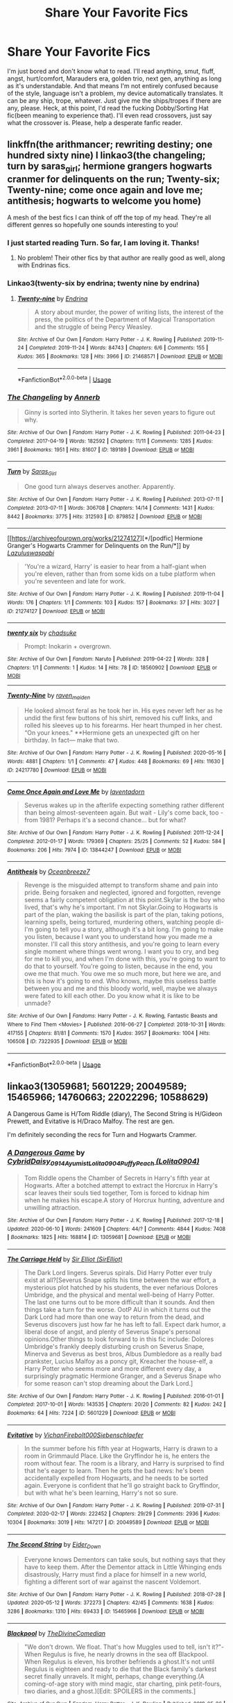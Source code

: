 #+TITLE: Share Your Favorite Fics

* Share Your Favorite Fics
:PROPERTIES:
:Author: JustAFictionNerd
:Score: 4
:DateUnix: 1593500618.0
:DateShort: 2020-Jun-30
:FlairText: Request
:END:
I'm just bored and don't know what to read. I'll read anything, smut, fluff, angst, hurt/comfort, Marauders era, golden trio, next gen, anything as long as it's understandable. And that means I'm not entirely confused because of the style, language isn't a problem, my device automatically translates. It can be any ship, trope, whatever. Just give me the ships/tropes if there are any, please. Heck, at this point, I'd read the fucking Dobby/Sorting Hat fic(been meaning to experience that). I'll even read crossovers, just say what the crossover is. Please, help a desperate fanfic reader.


** linkffn(the arithmancer; rewriting destiny; one hundred sixty nine) l linkao3(the changeling; turn by saras_girl; hermione grangers hogwarts cranmer for delinquents on the run; Twenty-six; Twenty-nine; come once again and love me; antithesis; hogwarts to welcome you home)

A mesh of the best fics I can think of off the top of my head. They're all different genres so hopefully one sounds interesting to you!
:PROPERTIES:
:Score: 4
:DateUnix: 1593530894.0
:DateShort: 2020-Jun-30
:END:

*** I just started reading Turn. So far, I am loving it. Thanks!
:PROPERTIES:
:Author: -5772
:Score: 3
:DateUnix: 1593533341.0
:DateShort: 2020-Jun-30
:END:

**** No problem! Their other fics by that author are really good as well, along with Endrinas fics.
:PROPERTIES:
:Score: 2
:DateUnix: 1593535645.0
:DateShort: 2020-Jun-30
:END:


*** Linkao3(twenty-six by endrina; twenty nine by endrina)
:PROPERTIES:
:Score: 3
:DateUnix: 1593535674.0
:DateShort: 2020-Jun-30
:END:

**** [[https://archiveofourown.org/works/21468571][*/Twenty-nine/*]] by [[https://www.archiveofourown.org/users/Endrina/pseuds/Endrina][/Endrina/]]

#+begin_quote
  A story about murder, the power of writing lists, the interest of the press, the politics of the Department of Magical Transportation and the struggle of being Percy Weasley.
#+end_quote

^{/Site/:} ^{Archive} ^{of} ^{Our} ^{Own} ^{*|*} ^{/Fandom/:} ^{Harry} ^{Potter} ^{-} ^{J.} ^{K.} ^{Rowling} ^{*|*} ^{/Published/:} ^{2019-11-24} ^{*|*} ^{/Completed/:} ^{2019-11-24} ^{*|*} ^{/Words/:} ^{84743} ^{*|*} ^{/Chapters/:} ^{6/6} ^{*|*} ^{/Comments/:} ^{155} ^{*|*} ^{/Kudos/:} ^{365} ^{*|*} ^{/Bookmarks/:} ^{128} ^{*|*} ^{/Hits/:} ^{3966} ^{*|*} ^{/ID/:} ^{21468571} ^{*|*} ^{/Download/:} ^{[[https://archiveofourown.org/downloads/21468571/Twenty-nine.epub?updated_at=1574591884][EPUB]]} ^{or} ^{[[https://archiveofourown.org/downloads/21468571/Twenty-nine.mobi?updated_at=1574591884][MOBI]]}

--------------

*FanfictionBot*^{2.0.0-beta} | [[https://github.com/tusing/reddit-ffn-bot/wiki/Usage][Usage]]
:PROPERTIES:
:Author: FanfictionBot
:Score: 1
:DateUnix: 1593535696.0
:DateShort: 2020-Jun-30
:END:


*** [[https://archiveofourown.org/works/189189][*/The Changeling/*]] by [[https://www.archiveofourown.org/users/Annerb/pseuds/Annerb][/Annerb/]]

#+begin_quote
  Ginny is sorted into Slytherin. It takes her seven years to figure out why.
#+end_quote

^{/Site/:} ^{Archive} ^{of} ^{Our} ^{Own} ^{*|*} ^{/Fandom/:} ^{Harry} ^{Potter} ^{-} ^{J.} ^{K.} ^{Rowling} ^{*|*} ^{/Published/:} ^{2011-04-23} ^{*|*} ^{/Completed/:} ^{2017-04-19} ^{*|*} ^{/Words/:} ^{182592} ^{*|*} ^{/Chapters/:} ^{11/11} ^{*|*} ^{/Comments/:} ^{1285} ^{*|*} ^{/Kudos/:} ^{3961} ^{*|*} ^{/Bookmarks/:} ^{1951} ^{*|*} ^{/Hits/:} ^{81607} ^{*|*} ^{/ID/:} ^{189189} ^{*|*} ^{/Download/:} ^{[[https://archiveofourown.org/downloads/189189/The%20Changeling.epub?updated_at=1587784248][EPUB]]} ^{or} ^{[[https://archiveofourown.org/downloads/189189/The%20Changeling.mobi?updated_at=1587784248][MOBI]]}

--------------

[[https://archiveofourown.org/works/879852][*/Turn/*]] by [[https://www.archiveofourown.org/users/Saras_Girl/pseuds/Saras_Girl][/Saras_Girl/]]

#+begin_quote
  One good turn always deserves another. Apparently.
#+end_quote

^{/Site/:} ^{Archive} ^{of} ^{Our} ^{Own} ^{*|*} ^{/Fandom/:} ^{Harry} ^{Potter} ^{-} ^{J.} ^{K.} ^{Rowling} ^{*|*} ^{/Published/:} ^{2013-07-11} ^{*|*} ^{/Completed/:} ^{2013-07-11} ^{*|*} ^{/Words/:} ^{306708} ^{*|*} ^{/Chapters/:} ^{14/14} ^{*|*} ^{/Comments/:} ^{1431} ^{*|*} ^{/Kudos/:} ^{8442} ^{*|*} ^{/Bookmarks/:} ^{3775} ^{*|*} ^{/Hits/:} ^{312593} ^{*|*} ^{/ID/:} ^{879852} ^{*|*} ^{/Download/:} ^{[[https://archiveofourown.org/downloads/879852/Turn.epub?updated_at=1592420996][EPUB]]} ^{or} ^{[[https://archiveofourown.org/downloads/879852/Turn.mobi?updated_at=1592420996][MOBI]]}

--------------

[[https://archiveofourown.org/works/21274127][*/[podfic] Hermione Granger's Hogwarts Crammer for Delinquents on the Run/*]] by [[https://www.archiveofourown.org/users/Lazulus/pseuds/Lazulus/users/waspabi/pseuds/waspabi][/Lazuluswaspabi/]]

#+begin_quote
  'You're a wizard, Harry' is easier to hear from a half-giant when you're eleven, rather than from some kids on a tube platform when you're seventeen and late for work.
#+end_quote

^{/Site/:} ^{Archive} ^{of} ^{Our} ^{Own} ^{*|*} ^{/Fandom/:} ^{Harry} ^{Potter} ^{-} ^{J.} ^{K.} ^{Rowling} ^{*|*} ^{/Published/:} ^{2019-11-04} ^{*|*} ^{/Words/:} ^{176} ^{*|*} ^{/Chapters/:} ^{1/1} ^{*|*} ^{/Comments/:} ^{103} ^{*|*} ^{/Kudos/:} ^{157} ^{*|*} ^{/Bookmarks/:} ^{37} ^{*|*} ^{/Hits/:} ^{3027} ^{*|*} ^{/ID/:} ^{21274127} ^{*|*} ^{/Download/:} ^{[[https://archiveofourown.org/downloads/21274127/podfic%20Hermione%20Grangers.epub?updated_at=1572883490][EPUB]]} ^{or} ^{[[https://archiveofourown.org/downloads/21274127/podfic%20Hermione%20Grangers.mobi?updated_at=1572883490][MOBI]]}

--------------

[[https://archiveofourown.org/works/18560902][*/twenty six/*]] by [[https://www.archiveofourown.org/users/chadsuke/pseuds/chadsuke][/chadsuke/]]

#+begin_quote
  Prompt: Inokarin + overgrown.
#+end_quote

^{/Site/:} ^{Archive} ^{of} ^{Our} ^{Own} ^{*|*} ^{/Fandom/:} ^{Naruto} ^{*|*} ^{/Published/:} ^{2019-04-22} ^{*|*} ^{/Words/:} ^{328} ^{*|*} ^{/Chapters/:} ^{1/1} ^{*|*} ^{/Comments/:} ^{1} ^{*|*} ^{/Kudos/:} ^{14} ^{*|*} ^{/Hits/:} ^{78} ^{*|*} ^{/ID/:} ^{18560902} ^{*|*} ^{/Download/:} ^{[[https://archiveofourown.org/downloads/18560902/twenty%20six.epub?updated_at=1555946151][EPUB]]} ^{or} ^{[[https://archiveofourown.org/downloads/18560902/twenty%20six.mobi?updated_at=1555946151][MOBI]]}

--------------

[[https://archiveofourown.org/works/24217780][*/Twenty-Nine/*]] by [[https://www.archiveofourown.org/users/raven_maiden/pseuds/raven_maiden][/raven_maiden/]]

#+begin_quote
  He looked almost feral as he took her in. His eyes never left her as he undid the first few buttons of his shirt, removed his cuff links, and rolled his sleeves up to his forearms. Her heart thumped in her chest. “On your knees." **Hermione gets an unexpected gift on her birthday. In fact--- make that two.
#+end_quote

^{/Site/:} ^{Archive} ^{of} ^{Our} ^{Own} ^{*|*} ^{/Fandom/:} ^{Harry} ^{Potter} ^{-} ^{J.} ^{K.} ^{Rowling} ^{*|*} ^{/Published/:} ^{2020-05-16} ^{*|*} ^{/Words/:} ^{4881} ^{*|*} ^{/Chapters/:} ^{1/1} ^{*|*} ^{/Comments/:} ^{47} ^{*|*} ^{/Kudos/:} ^{448} ^{*|*} ^{/Bookmarks/:} ^{69} ^{*|*} ^{/Hits/:} ^{11630} ^{*|*} ^{/ID/:} ^{24217780} ^{*|*} ^{/Download/:} ^{[[https://archiveofourown.org/downloads/24217780/Twenty-Nine.epub?updated_at=1592253962][EPUB]]} ^{or} ^{[[https://archiveofourown.org/downloads/24217780/Twenty-Nine.mobi?updated_at=1592253962][MOBI]]}

--------------

[[https://archiveofourown.org/works/13844247][*/Come Once Again and Love Me/*]] by [[https://www.archiveofourown.org/users/laventadorn/pseuds/laventadorn][/laventadorn/]]

#+begin_quote
  Severus wakes up in the afterlife expecting something rather different than being almost-seventeen again. But wait - Lily's come back, too - from 1981? Perhaps it's a second chance... but for what?
#+end_quote

^{/Site/:} ^{Archive} ^{of} ^{Our} ^{Own} ^{*|*} ^{/Fandom/:} ^{Harry} ^{Potter} ^{-} ^{J.} ^{K.} ^{Rowling} ^{*|*} ^{/Published/:} ^{2011-12-24} ^{*|*} ^{/Completed/:} ^{2012-01-17} ^{*|*} ^{/Words/:} ^{179369} ^{*|*} ^{/Chapters/:} ^{25/25} ^{*|*} ^{/Comments/:} ^{52} ^{*|*} ^{/Kudos/:} ^{584} ^{*|*} ^{/Bookmarks/:} ^{206} ^{*|*} ^{/Hits/:} ^{7974} ^{*|*} ^{/ID/:} ^{13844247} ^{*|*} ^{/Download/:} ^{[[https://archiveofourown.org/downloads/13844247/Come%20Once%20Again%20and%20Love.epub?updated_at=1583615508][EPUB]]} ^{or} ^{[[https://archiveofourown.org/downloads/13844247/Come%20Once%20Again%20and%20Love.mobi?updated_at=1583615508][MOBI]]}

--------------

[[https://archiveofourown.org/works/7322935][*/Antithesis/*]] by [[https://www.archiveofourown.org/users/Oceanbreeze7/pseuds/Oceanbreeze7][/Oceanbreeze7/]]

#+begin_quote
  Revenge is the misguided attempt to transform shame and pain into pride. Being forsaken and neglected, ignored and forgotten, revenge seems a fairly competent obligation at this point.Skylar is the boy who lived, that's why he's important. I'm not Skylar.Going to Hogwarts is part of the plan, waking the basilisk is part of the plan, taking potions, learning spells, being tortured, murdering others, watching people di-   I'm going to tell you a story, although it's a bit long. I'm going to make you listen, because I want you to understand how you made me a monster. I'll call this story antithesis, and you're going to learn every single moment where things went wrong. I want you to cry, and beg for me to kill you, and when I'm done with this, you're going to want to do that to yourself. You're going to listen, because in the end, you owe me that much. You owe me so much more, but here we are, and this is how it's going to end. Who knows, maybe this useless battle between you and me and this bloody world, well, maybe we always were fated to kill each other. Do you know what it is like to be unmade?
#+end_quote

^{/Site/:} ^{Archive} ^{of} ^{Our} ^{Own} ^{*|*} ^{/Fandoms/:} ^{Harry} ^{Potter} ^{-} ^{J.} ^{K.} ^{Rowling,} ^{Fantastic} ^{Beasts} ^{and} ^{Where} ^{to} ^{Find} ^{Them} ^{<Movies>} ^{*|*} ^{/Published/:} ^{2016-06-27} ^{*|*} ^{/Completed/:} ^{2018-10-31} ^{*|*} ^{/Words/:} ^{417155} ^{*|*} ^{/Chapters/:} ^{81/81} ^{*|*} ^{/Comments/:} ^{1570} ^{*|*} ^{/Kudos/:} ^{3957} ^{*|*} ^{/Bookmarks/:} ^{1004} ^{*|*} ^{/Hits/:} ^{106508} ^{*|*} ^{/ID/:} ^{7322935} ^{*|*} ^{/Download/:} ^{[[https://archiveofourown.org/downloads/7322935/Antithesis.epub?updated_at=1578997029][EPUB]]} ^{or} ^{[[https://archiveofourown.org/downloads/7322935/Antithesis.mobi?updated_at=1578997029][MOBI]]}

--------------

*FanfictionBot*^{2.0.0-beta} | [[https://github.com/tusing/reddit-ffn-bot/wiki/Usage][Usage]]
:PROPERTIES:
:Author: FanfictionBot
:Score: 0
:DateUnix: 1593530911.0
:DateShort: 2020-Jun-30
:END:


** linkao3(13059681; 5601229; 20049589; 15465966; 14760663; 22022296; 10588629)

A Dangerous Game is H/Tom Riddle (diary), The Second String is H/Gideon Prewett, and Evitative is H/Draco Malfoy. The rest are gen.

I'm definitely seconding the recs for Turn and Hogwarts Crammer.
:PROPERTIES:
:Score: 3
:DateUnix: 1593540470.0
:DateShort: 2020-Jun-30
:END:

*** [[https://archiveofourown.org/works/13059681][*/A Dangerous Game/*]] by [[https://www.archiveofourown.org/users/Cybrid/pseuds/Cybrid/users/Daisy_0914/pseuds/Daisy_0914/users/Ayumist/pseuds/Ayumist/users/Lolita0904/pseuds/Lolita0904/users/Lolita0904/pseuds/PuffyPeach][/CybridDaisy_0914AyumistLolita0904PuffyPeach (Lolita0904)/]]

#+begin_quote
  Tom Riddle opens the Chamber of Secrets in Harry's fifth year at Hogwarts. After a botched attempt to extract the Horcrux in Harry's scar leaves their souls tied together, Tom is forced to kidnap him when he makes his escape.A story of Horcrux hunting, adventure and unwilling attraction.
#+end_quote

^{/Site/:} ^{Archive} ^{of} ^{Our} ^{Own} ^{*|*} ^{/Fandom/:} ^{Harry} ^{Potter} ^{-} ^{J.} ^{K.} ^{Rowling} ^{*|*} ^{/Published/:} ^{2017-12-18} ^{*|*} ^{/Updated/:} ^{2020-06-10} ^{*|*} ^{/Words/:} ^{241609} ^{*|*} ^{/Chapters/:} ^{44/?} ^{*|*} ^{/Comments/:} ^{4844} ^{*|*} ^{/Kudos/:} ^{7408} ^{*|*} ^{/Bookmarks/:} ^{1825} ^{*|*} ^{/Hits/:} ^{168814} ^{*|*} ^{/ID/:} ^{13059681} ^{*|*} ^{/Download/:} ^{[[https://archiveofourown.org/downloads/13059681/A%20Dangerous%20Game.epub?updated_at=1591806392][EPUB]]} ^{or} ^{[[https://archiveofourown.org/downloads/13059681/A%20Dangerous%20Game.mobi?updated_at=1591806392][MOBI]]}

--------------

[[https://archiveofourown.org/works/5601229][*/The Carriage Held/*]] by [[https://www.archiveofourown.org/users/SirElliot/pseuds/Sir%20Elliot][/Sir Elliot (SirElliot)/]]

#+begin_quote
  The Dark Lord lingers. Severus spirals. Did Harry Potter ever truly exist at all?[Severus Snape splits his time between the war effort, a mysterious plot hatched by his students, the ever nefarious Dolores Umbridge, and the physical and mental well-being of Harry Potter. The last one turns out to be more difficult than it sounds. And then things take a turn for the worse. OotP AU in which it turns out the Dark Lord had more than one way to return from the dead, and Severus discovers just how far he has left to fall. Expect dark humor, a liberal dose of angst, and plenty of Severus Snape's personal opinions.Other things to look forward to in this fic include: Dolores Umbridge's frankly deeply disturbing crush on Severus Snape, Minerva and Severus as best bros, Albus Dumbledore as a really bad prankster, Lucius Malfoy as a poncy git, Kreacher the house-elf, a Harry Potter who seems more and more different every day, a surprisingly pragmatic Hermione Granger, and a Severus Snape who for some reason can't stop dreaming about the Dark Lord.]
#+end_quote

^{/Site/:} ^{Archive} ^{of} ^{Our} ^{Own} ^{*|*} ^{/Fandom/:} ^{Harry} ^{Potter} ^{-} ^{J.} ^{K.} ^{Rowling} ^{*|*} ^{/Published/:} ^{2016-01-01} ^{*|*} ^{/Completed/:} ^{2017-10-01} ^{*|*} ^{/Words/:} ^{143535} ^{*|*} ^{/Chapters/:} ^{20/20} ^{*|*} ^{/Comments/:} ^{82} ^{*|*} ^{/Kudos/:} ^{242} ^{*|*} ^{/Bookmarks/:} ^{64} ^{*|*} ^{/Hits/:} ^{7224} ^{*|*} ^{/ID/:} ^{5601229} ^{*|*} ^{/Download/:} ^{[[https://archiveofourown.org/downloads/5601229/The%20Carriage%20Held.epub?updated_at=1592859067][EPUB]]} ^{or} ^{[[https://archiveofourown.org/downloads/5601229/The%20Carriage%20Held.mobi?updated_at=1592859067][MOBI]]}

--------------

[[https://archiveofourown.org/works/20049589][*/Evitative/*]] by [[https://www.archiveofourown.org/users/Vichan/pseuds/Vichan/users/Firebolt000/pseuds/Firebolt000/users/Siebenschlaefer/pseuds/Siebenschlaefer][/VichanFirebolt000Siebenschlaefer/]]

#+begin_quote
  In the summer before his fifth year at Hogwarts, Harry is drawn to a room in Grimmauld Place. Like the Gryffindor he is, he enters the room without fear. The room is a library, and Harry is surprised to find that he's eager to learn. Then he gets the bad news: he's been accidentally expelled from Hogwarts, and he needs to be sorted again. Everyone is confident that he'll go straight back to Gryffindor, but with what he's been learning, Harry's not so sure.
#+end_quote

^{/Site/:} ^{Archive} ^{of} ^{Our} ^{Own} ^{*|*} ^{/Fandom/:} ^{Harry} ^{Potter} ^{-} ^{J.} ^{K.} ^{Rowling} ^{*|*} ^{/Published/:} ^{2019-07-31} ^{*|*} ^{/Completed/:} ^{2020-02-17} ^{*|*} ^{/Words/:} ^{222452} ^{*|*} ^{/Chapters/:} ^{29/29} ^{*|*} ^{/Comments/:} ^{2936} ^{*|*} ^{/Kudos/:} ^{10304} ^{*|*} ^{/Bookmarks/:} ^{3019} ^{*|*} ^{/Hits/:} ^{147217} ^{*|*} ^{/ID/:} ^{20049589} ^{*|*} ^{/Download/:} ^{[[https://archiveofourown.org/downloads/20049589/Evitative.epub?updated_at=1591969658][EPUB]]} ^{or} ^{[[https://archiveofourown.org/downloads/20049589/Evitative.mobi?updated_at=1591969658][MOBI]]}

--------------

[[https://archiveofourown.org/works/15465966][*/The Second String/*]] by [[https://www.archiveofourown.org/users/Eider_Down/pseuds/Eider_Down][/Eider_Down/]]

#+begin_quote
  Everyone knows Dementors can take souls, but nothing says that they have to keep them. After the Dementor attack in Little Whinging ends disastrously, Harry must find a place for himself in a new world, fighting a different sort of war against the nascent Voldemort.
#+end_quote

^{/Site/:} ^{Archive} ^{of} ^{Our} ^{Own} ^{*|*} ^{/Fandom/:} ^{Harry} ^{Potter} ^{-} ^{J.} ^{K.} ^{Rowling} ^{*|*} ^{/Published/:} ^{2018-07-28} ^{*|*} ^{/Updated/:} ^{2020-05-12} ^{*|*} ^{/Words/:} ^{372273} ^{*|*} ^{/Chapters/:} ^{42/45} ^{*|*} ^{/Comments/:} ^{1638} ^{*|*} ^{/Kudos/:} ^{3286} ^{*|*} ^{/Bookmarks/:} ^{1310} ^{*|*} ^{/Hits/:} ^{69433} ^{*|*} ^{/ID/:} ^{15465966} ^{*|*} ^{/Download/:} ^{[[https://archiveofourown.org/downloads/15465966/The%20Second%20String.epub?updated_at=1591771027][EPUB]]} ^{or} ^{[[https://archiveofourown.org/downloads/15465966/The%20Second%20String.mobi?updated_at=1591771027][MOBI]]}

--------------

[[https://archiveofourown.org/works/14760663][*/Blackpool/*]] by [[https://www.archiveofourown.org/users/TheDivineComedian/pseuds/TheDivineComedian][/TheDivineComedian/]]

#+begin_quote
  "We don't drown. We float. That's how Muggles used to tell, isn't it?"-When Regulus is five, he nearly drowns in the sea off Blackpool. When Regulus is eleven, his brother befriends a ghost.It's not until Regulus is eighteen and ready to die that the Black family's darkest secret finally unravels. It might, perhaps, change everything.(A coming-of-age story with mind magic, star charting, pink petit-fours, two diaries, and a ghost.)[Edit: SPOILERS in the comments.]
#+end_quote

^{/Site/:} ^{Archive} ^{of} ^{Our} ^{Own} ^{*|*} ^{/Fandom/:} ^{Harry} ^{Potter} ^{-} ^{J.} ^{K.} ^{Rowling} ^{*|*} ^{/Published/:} ^{2018-05-26} ^{*|*} ^{/Completed/:} ^{2018-07-21} ^{*|*} ^{/Words/:} ^{63190} ^{*|*} ^{/Chapters/:} ^{9/9} ^{*|*} ^{/Comments/:} ^{638} ^{*|*} ^{/Kudos/:} ^{866} ^{*|*} ^{/Bookmarks/:} ^{376} ^{*|*} ^{/Hits/:} ^{14643} ^{*|*} ^{/ID/:} ^{14760663} ^{*|*} ^{/Download/:} ^{[[https://archiveofourown.org/downloads/14760663/Blackpool.epub?updated_at=1573964468][EPUB]]} ^{or} ^{[[https://archiveofourown.org/downloads/14760663/Blackpool.mobi?updated_at=1573964468][MOBI]]}

--------------

[[https://archiveofourown.org/works/22022296][*/Blood Crest/*]] by [[https://www.archiveofourown.org/users/Cauchy/pseuds/Cauchy][/Cauchy/]]

#+begin_quote
  The bonds of blood hid Harry Potter from those who wished to harm him. Unfortunately, foreign dark wizard Joachim Petri had no idea who Harry Potter even was. A wizard "rescues" a clueless Harry Potter from the Dursleys, but not all wizards are good people. When Harry must face the Dark Lord once more, it is without the aid of magic beyond his ken; only his wits can save him from his fate.Cross-posted from FFnet.
#+end_quote

^{/Site/:} ^{Archive} ^{of} ^{Our} ^{Own} ^{*|*} ^{/Fandom/:} ^{Harry} ^{Potter} ^{-} ^{J.} ^{K.} ^{Rowling} ^{*|*} ^{/Published/:} ^{2019-12-30} ^{*|*} ^{/Updated/:} ^{2020-06-07} ^{*|*} ^{/Words/:} ^{338078} ^{*|*} ^{/Chapters/:} ^{45/?} ^{*|*} ^{/Comments/:} ^{166} ^{*|*} ^{/Kudos/:} ^{177} ^{*|*} ^{/Bookmarks/:} ^{83} ^{*|*} ^{/Hits/:} ^{4419} ^{*|*} ^{/ID/:} ^{22022296} ^{*|*} ^{/Download/:} ^{[[https://archiveofourown.org/downloads/22022296/Blood%20Crest.epub?updated_at=1591889602][EPUB]]} ^{or} ^{[[https://archiveofourown.org/downloads/22022296/Blood%20Crest.mobi?updated_at=1591889602][MOBI]]}

--------------

*FanfictionBot*^{2.0.0-beta} | [[https://github.com/tusing/reddit-ffn-bot/wiki/Usage][Usage]]
:PROPERTIES:
:Author: FanfictionBot
:Score: 2
:DateUnix: 1593540489.0
:DateShort: 2020-Jun-30
:END:


** Linkao3(remain in light) - One of the best fics I've ever read. I second anything by the Divine Comedian, just love their work. Linkao3(My heart is a fist of barbed wire) is brilliant too and the second one is just as good. Linkffn(ignite) Slide's work is amazing, both this trilogy and the work on the Slytherins during the war. Excellent world building.
:PROPERTIES:
:Author: LyraWatson
:Score: 1
:DateUnix: 1593545669.0
:DateShort: 2020-Jul-01
:END:


** linkffn(Shifting Lines - Book One)

Also on AO3 linkao3(Shifting Lines - Book One)

Marauders era mostly canon compliant long fic wip currently on second year eventual WolfStar

That sentence was a mess lmao but you get the point
:PROPERTIES:
:Author: Oopdidoop
:Score: 1
:DateUnix: 1593562465.0
:DateShort: 2020-Jul-01
:END:

*** [[https://archiveofourown.org/works/20043763][*/Shifting Lines - Book One/*]] by [[https://www.archiveofourown.org/users/DovahTobi/pseuds/DovahTobi][/DovahTobi/]]

#+begin_quote
  Long haul Remus Lupin story. Book One covers his First Year at Hogwarts and all its ups and downs. Making friends, keeping his secret, and trying to cope with being in the real world for the first time in his life.The world of Shifting Lines will eventually include Wolfstar. Mostly canon with a few exceptions.Completed 3/3/2020!
#+end_quote

^{/Site/:} ^{Archive} ^{of} ^{Our} ^{Own} ^{*|*} ^{/Fandom/:} ^{Harry} ^{Potter} ^{-} ^{J.} ^{K.} ^{Rowling} ^{*|*} ^{/Published/:} ^{2019-07-30} ^{*|*} ^{/Completed/:} ^{2020-03-03} ^{*|*} ^{/Words/:} ^{324750} ^{*|*} ^{/Chapters/:} ^{94/94} ^{*|*} ^{/Comments/:} ^{1494} ^{*|*} ^{/Kudos/:} ^{489} ^{*|*} ^{/Bookmarks/:} ^{61} ^{*|*} ^{/Hits/:} ^{8730} ^{*|*} ^{/ID/:} ^{20043763} ^{*|*} ^{/Download/:} ^{[[https://archiveofourown.org/downloads/20043763/Shifting%20Lines%20-%20Book.epub?updated_at=1593109832][EPUB]]} ^{or} ^{[[https://archiveofourown.org/downloads/20043763/Shifting%20Lines%20-%20Book.mobi?updated_at=1593109832][MOBI]]}

--------------

[[https://www.fanfiction.net/s/13362125/1/][*/Shifting Lines Book One/*]] by [[https://www.fanfiction.net/u/12632728/DovahTobi][/DovahTobi/]]

#+begin_quote
  Long haul Remus Lupin story. Book 1 covers his 1st Year at Hogwarts, and all its ups and downs. Making friends, keeping his secret, and trying to cope with being in the real world for the first time in his life. The world of Shifting Lines will eventually have Wolfstar. Mostly canon with a few exceptions. COMPLETE; Book Two Out Now!
#+end_quote

^{/Site/:} ^{fanfiction.net} ^{*|*} ^{/Category/:} ^{Harry} ^{Potter} ^{*|*} ^{/Rated/:} ^{Fiction} ^{T} ^{*|*} ^{/Chapters/:} ^{94} ^{*|*} ^{/Words/:} ^{329,936} ^{*|*} ^{/Reviews/:} ^{211} ^{*|*} ^{/Favs/:} ^{116} ^{*|*} ^{/Follows/:} ^{103} ^{*|*} ^{/Updated/:} ^{3/3} ^{*|*} ^{/Published/:} ^{8/12/2019} ^{*|*} ^{/Status/:} ^{Complete} ^{*|*} ^{/id/:} ^{13362125} ^{*|*} ^{/Language/:} ^{English} ^{*|*} ^{/Genre/:} ^{Angst/Friendship} ^{*|*} ^{/Characters/:} ^{Sirius} ^{B.,} ^{Remus} ^{L.,} ^{James} ^{P.,} ^{Peter} ^{P.} ^{*|*} ^{/Download/:} ^{[[http://www.ff2ebook.com/old/ffn-bot/index.php?id=13362125&source=ff&filetype=epub][EPUB]]} ^{or} ^{[[http://www.ff2ebook.com/old/ffn-bot/index.php?id=13362125&source=ff&filetype=mobi][MOBI]]}

--------------

*FanfictionBot*^{2.0.0-beta} | [[https://github.com/tusing/reddit-ffn-bot/wiki/Usage][Usage]]
:PROPERTIES:
:Author: FanfictionBot
:Score: 1
:DateUnix: 1593562482.0
:DateShort: 2020-Jul-01
:END:


** linkffn(The Accidental Animagus; The Best Revenge; On the Way to Greatness; Luna Lovegood and the Dark Lord's Diary)

If you don't mind slash, some Drarry recs: linkao3(All Our Secrets Laid Bare; Running on Air; Tea and No Sympathy; The Bucket List by GallaPlacidia; A Hag, a Hex, a Tale of Redemption)
:PROPERTIES:
:Author: sailingg
:Score: 1
:DateUnix: 1593622884.0
:DateShort: 2020-Jul-01
:END:

*** [[https://archiveofourown.org/works/1227880][*/All Our Secrets Laid Bare/*]] by [[https://www.archiveofourown.org/users/firethesound/pseuds/firethesound/users/fangtasia/pseuds/fangtasia/users/firethesound/pseuds/firethesound][/firethesoundfangtasiafirethesound/]]

#+begin_quote
  Over the six years Draco Malfoy has been an Auror, four of his partners have turned up dead. Harry Potter is assigned as his newest partner to investigate just what is going on.
#+end_quote

^{/Site/:} ^{Archive} ^{of} ^{Our} ^{Own} ^{*|*} ^{/Fandom/:} ^{Harry} ^{Potter} ^{-} ^{J.} ^{K.} ^{Rowling} ^{*|*} ^{/Published/:} ^{2014-02-23} ^{*|*} ^{/Completed/:} ^{2014-02-23} ^{*|*} ^{/Words/:} ^{149549} ^{*|*} ^{/Chapters/:} ^{16/16} ^{*|*} ^{/Comments/:} ^{2517} ^{*|*} ^{/Kudos/:} ^{21289} ^{*|*} ^{/Bookmarks/:} ^{6807} ^{*|*} ^{/Hits/:} ^{410983} ^{*|*} ^{/ID/:} ^{1227880} ^{*|*} ^{/Download/:} ^{[[https://archiveofourown.org/downloads/1227880/All%20Our%20Secrets%20Laid.epub?updated_at=1590620863][EPUB]]} ^{or} ^{[[https://archiveofourown.org/downloads/1227880/All%20Our%20Secrets%20Laid.mobi?updated_at=1590620863][MOBI]]}

--------------

[[https://archiveofourown.org/works/3171550][*/Running on Air/*]] by [[https://www.archiveofourown.org/users/eleventy7/pseuds/eleventy7/users/overmonroeville/pseuds/overmonroeville/users/gotthefeels/pseuds/gotthefeels/users/wakeupinlondon/pseuds/wakeupinlondon][/eleventy7overmonroevillegotthefeelswakeupinlondon/]]

#+begin_quote
  Draco Malfoy has been missing for three years. Harry is assigned the cold case and finds himself slowly falling in love with the memories he collects.
#+end_quote

^{/Site/:} ^{Archive} ^{of} ^{Our} ^{Own} ^{*|*} ^{/Fandom/:} ^{Harry} ^{Potter} ^{-} ^{J.} ^{K.} ^{Rowling} ^{*|*} ^{/Published/:} ^{2014-09-30} ^{*|*} ^{/Completed/:} ^{2014-12-25} ^{*|*} ^{/Words/:} ^{74875} ^{*|*} ^{/Chapters/:} ^{17/17} ^{*|*} ^{/Comments/:} ^{2440} ^{*|*} ^{/Kudos/:} ^{19852} ^{*|*} ^{/Bookmarks/:} ^{6503} ^{*|*} ^{/Hits/:} ^{297108} ^{*|*} ^{/ID/:} ^{3171550} ^{*|*} ^{/Download/:} ^{[[https://archiveofourown.org/downloads/3171550/Running%20on%20Air.epub?updated_at=1592188949][EPUB]]} ^{or} ^{[[https://archiveofourown.org/downloads/3171550/Running%20on%20Air.mobi?updated_at=1592188949][MOBI]]}

--------------

[[https://archiveofourown.org/works/2734082][*/Tea and No Sympathy/*]] by [[https://www.archiveofourown.org/users/who_la_hoop/pseuds/who_la_hoop/users/fangtasia/pseuds/fangtasia/users/wakeupinlondon/pseuds/wakeupinlondon][/who_la_hoopfangtasiawakeupinlondon/]]

#+begin_quote
  It's Potter's fault, of course, that Draco finds himself trapped in the same twenty-four-hour period, repeating itself over and over again. It's been nearly a year since the unpleasant business at Hogwarts, and Draco's getting on with his life quite nicely, thank you, until Harry sodding Potter steps in and ruins it all, just like always. At first, though, the time loop seems liberating. For the first time in his life, he can do anything, say anything, be anything, without consequence. But the more Draco repeats the day, the more he realises the uncomfortable truth: he's falling head over heels for the speccy git. And suddenly, the time loop feels like a trap. For how can he ever get Harry to love him back when time is, quite literally, against him?
#+end_quote

^{/Site/:} ^{Archive} ^{of} ^{Our} ^{Own} ^{*|*} ^{/Fandom/:} ^{Harry} ^{Potter} ^{-} ^{J.} ^{K.} ^{Rowling} ^{*|*} ^{/Published/:} ^{2014-12-23} ^{*|*} ^{/Completed/:} ^{2014-12-23} ^{*|*} ^{/Words/:} ^{70045} ^{*|*} ^{/Chapters/:} ^{11/11} ^{*|*} ^{/Comments/:} ^{1327} ^{*|*} ^{/Kudos/:} ^{25825} ^{*|*} ^{/Bookmarks/:} ^{6690} ^{*|*} ^{/Hits/:} ^{363226} ^{*|*} ^{/ID/:} ^{2734082} ^{*|*} ^{/Download/:} ^{[[https://archiveofourown.org/downloads/2734082/Tea%20and%20No%20Sympathy.epub?updated_at=1592106451][EPUB]]} ^{or} ^{[[https://archiveofourown.org/downloads/2734082/Tea%20and%20No%20Sympathy.mobi?updated_at=1592106451][MOBI]]}

--------------

[[https://archiveofourown.org/works/22431970][*/The Bucket List/*]] by [[https://www.archiveofourown.org/users/GallaPlacidia/pseuds/GallaPlacidia/users/uncertainstars/pseuds/uncertainstars][/GallaPlacidiauncertainstars/]]

#+begin_quote
  Draco will die in six months if he can't get Harry Potter to fall in love with him. Since that's not going to happen, he might as well spend his last days working through his Bucket List. Tap-dancing lessons? Rock climbing? Poetry-writing? Threesomes? Cocaine? Getting to know his adorable cousin, Teddy Lupin? Draco will try them all! Feat. Cheerily pessimistic Draco, devoted bitch queen Pansy Parkinson, and a Harry who can't help but notice that something seems DIFFERENT about Draco, these days.Inspired by a lovely piece by khasael called Somebody To Love. Also indebted to You've Got The Antidote For Me by Kandakicksass and IDK My BFF Hermione? by lettered
#+end_quote

^{/Site/:} ^{Archive} ^{of} ^{Our} ^{Own} ^{*|*} ^{/Fandom/:} ^{Harry} ^{Potter} ^{-} ^{J.} ^{K.} ^{Rowling} ^{*|*} ^{/Published/:} ^{2020-01-27} ^{*|*} ^{/Completed/:} ^{2020-02-08} ^{*|*} ^{/Words/:} ^{32393} ^{*|*} ^{/Chapters/:} ^{17/17} ^{*|*} ^{/Comments/:} ^{966} ^{*|*} ^{/Kudos/:} ^{3599} ^{*|*} ^{/Bookmarks/:} ^{1022} ^{*|*} ^{/Hits/:} ^{27905} ^{*|*} ^{/ID/:} ^{22431970} ^{*|*} ^{/Download/:} ^{[[https://archiveofourown.org/downloads/22431970/The%20Bucket%20List.epub?updated_at=1591859692][EPUB]]} ^{or} ^{[[https://archiveofourown.org/downloads/22431970/The%20Bucket%20List.mobi?updated_at=1591859692][MOBI]]}

--------------

[[https://archiveofourown.org/works/13826685][*/A Hag, a Hex, a Tale of Redemption/*]] by [[https://www.archiveofourown.org/users/aibidil/pseuds/aibidil][/aibidil/]]

#+begin_quote
  A fuck-or-die fairytale in which Draco Malfoy lives a despicable and unapologetic life --- that is, until he's cursed to die unless he can fall in love with and fuck Harry Potter.
#+end_quote

^{/Site/:} ^{Archive} ^{of} ^{Our} ^{Own} ^{*|*} ^{/Fandom/:} ^{Harry} ^{Potter} ^{-} ^{J.} ^{K.} ^{Rowling} ^{*|*} ^{/Published/:} ^{2018-03-20} ^{*|*} ^{/Words/:} ^{43328} ^{*|*} ^{/Chapters/:} ^{1/1} ^{*|*} ^{/Comments/:} ^{258} ^{*|*} ^{/Kudos/:} ^{1467} ^{*|*} ^{/Bookmarks/:} ^{448} ^{*|*} ^{/Hits/:} ^{21598} ^{*|*} ^{/ID/:} ^{13826685} ^{*|*} ^{/Download/:} ^{[[https://archiveofourown.org/downloads/13826685/A%20Hag%20a%20Hex%20a%20Tale%20of.epub?updated_at=1582726936][EPUB]]} ^{or} ^{[[https://archiveofourown.org/downloads/13826685/A%20Hag%20a%20Hex%20a%20Tale%20of.mobi?updated_at=1582726936][MOBI]]}

--------------

[[https://www.fanfiction.net/s/9863146/1/][*/The Accidental Animagus/*]] by [[https://www.fanfiction.net/u/5339762/White-Squirrel][/White Squirrel/]]

#+begin_quote
  Harry escapes the Dursleys with a unique bout of accidental magic and eventually winds up at the Grangers' house. Now, he has what he always wanted: a loving family, and he'll need their help to take on the magical world and vanquish the dark lord who has pursued him from birth. Years 1-4. Sequel posted.
#+end_quote

^{/Site/:} ^{fanfiction.net} ^{*|*} ^{/Category/:} ^{Harry} ^{Potter} ^{*|*} ^{/Rated/:} ^{Fiction} ^{T} ^{*|*} ^{/Chapters/:} ^{112} ^{*|*} ^{/Words/:} ^{697,191} ^{*|*} ^{/Reviews/:} ^{4,995} ^{*|*} ^{/Favs/:} ^{8,525} ^{*|*} ^{/Follows/:} ^{7,400} ^{*|*} ^{/Updated/:} ^{7/30/2016} ^{*|*} ^{/Published/:} ^{11/20/2013} ^{*|*} ^{/Status/:} ^{Complete} ^{*|*} ^{/id/:} ^{9863146} ^{*|*} ^{/Language/:} ^{English} ^{*|*} ^{/Characters/:} ^{Harry} ^{P.,} ^{Hermione} ^{G.} ^{*|*} ^{/Download/:} ^{[[http://www.ff2ebook.com/old/ffn-bot/index.php?id=9863146&source=ff&filetype=epub][EPUB]]} ^{or} ^{[[http://www.ff2ebook.com/old/ffn-bot/index.php?id=9863146&source=ff&filetype=mobi][MOBI]]}

--------------

*FanfictionBot*^{2.0.0-beta} | [[https://github.com/tusing/reddit-ffn-bot/wiki/Usage][Usage]]
:PROPERTIES:
:Author: FanfictionBot
:Score: 1
:DateUnix: 1593622925.0
:DateShort: 2020-Jul-01
:END:


** linkao3( [[https://archiveofourown.org/works/7502151/chapters/17052891]] )

extremely well written, canon compilant up to Harry's "death" in the forbidden forrest.... hp/lv

It's probably my top 3, and I wouldn't believe this plot was possible to do well
:PROPERTIES:
:Author: Llolola
:Score: 1
:DateUnix: 1593549865.0
:DateShort: 2020-Jul-01
:END:

*** [[https://archiveofourown.org/works/7502151][*/No Glory/*]] by [[https://www.archiveofourown.org/users/ObsidianPen/pseuds/ObsidianPen][/ObsidianPen/]]

#+begin_quote
  The Dark Lord divines what Harry Potter is in the Forbidden Forest, and revelations lead to incomprehensible consequences. Lord Voldemort has won... and the dystopia is damning. A tale of a fallen hero, dark desires, and a Dark Lord's obsession with something he has lost and finds himself unwillingly lusting after: a soul.
#+end_quote

^{/Site/:} ^{Archive} ^{of} ^{Our} ^{Own} ^{*|*} ^{/Fandom/:} ^{Harry} ^{Potter} ^{-} ^{J.} ^{K.} ^{Rowling} ^{*|*} ^{/Published/:} ^{2016-07-16} ^{*|*} ^{/Updated/:} ^{2020-05-23} ^{*|*} ^{/Words/:} ^{192018} ^{*|*} ^{/Chapters/:} ^{38/?} ^{*|*} ^{/Comments/:} ^{2144} ^{*|*} ^{/Kudos/:} ^{7031} ^{*|*} ^{/Bookmarks/:} ^{1819} ^{*|*} ^{/Hits/:} ^{139274} ^{*|*} ^{/ID/:} ^{7502151} ^{*|*} ^{/Download/:} ^{[[https://archiveofourown.org/downloads/7502151/No%20Glory.epub?updated_at=1590784988][EPUB]]} ^{or} ^{[[https://archiveofourown.org/downloads/7502151/No%20Glory.mobi?updated_at=1590784988][MOBI]]}

--------------

*FanfictionBot*^{2.0.0-beta} | [[https://github.com/tusing/reddit-ffn-bot/wiki/Usage][Usage]]
:PROPERTIES:
:Author: FanfictionBot
:Score: 1
:DateUnix: 1593549878.0
:DateShort: 2020-Jul-01
:END:
